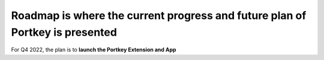 Roadmap is where the current progress and future plan of Portkey is presented
======

For Q4 2022, the plan is to **launch the Portkey Extension and App**
